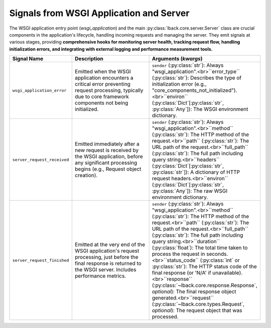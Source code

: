 .. _wsgi-application-signals:

Signals from WSGI Application and Server
========================================

The WSGI application entry point (`wsgi_application`) and the main :py:class:`lback.core.server.Server` class are crucial components in the application's lifecycle, handling incoming requests and managing the server. They emit signals at various stages, providing **comprehensive hooks for monitoring server health, tracking request flow, handling initialization errors, and integrating with external logging and performance measurement tools.**

.. list-table::
   :widths: 25 50 25
   :header-rows: 1

   * - Signal Name
     - Description
     - Arguments (`kwargs`)
   * - ``wsgi_application_error``
     - Emitted when the WSGI application encounters a critical error preventing request processing, typically due to core framework components not being initialized.
     - ``sender`` (:py:class:`str`): Always "wsgi_application".<br>``error_type`` (:py:class:`str`): Describes the type of initialization error (e.g., "core_components_not_initialized").<br>``environ`` (:py:class:`Dict`[:py:class:`str`, :py:class:`Any`]): The WSGI environment dictionary.
   * - ``server_request_received``
     - Emitted immediately after a new request is received by the WSGI application, before any significant processing begins (e.g., Request object creation).
     - ``sender`` (:py:class:`str`): Always "wsgi_application".<br>``method`` (:py:class:`str`): The HTTP method of the request.<br>``path`` (:py:class:`str`): The URL path of the request.<br>``full_path`` (:py:class:`str`): The full path including query string.<br>``headers`` (:py:class:`Dict`[:py:class:`str`, :py:class:`str`]): A dictionary of HTTP request headers.<br>``environ`` (:py:class:`Dict`[:py:class:`str`, :py:class:`Any`]): The raw WSGI environment dictionary.
   * - ``server_request_finished``
     - Emitted at the very end of the WSGI application's request processing, just before the final response is returned to the WSGI server. Includes performance metrics.
     - ``sender`` (:py:class:`str`): Always "wsgi_application".<br>``method`` (:py:class:`str`): The HTTP method of the request.<br>``path`` (:py:class:`str`): The URL path of the request.<br>``full_path`` (:py:class:`str`): The full path including query string.<br>``duration`` (:py:class:`float`): The total time taken to process the request in seconds.<br>``status_code`` (:py:class:`int` or :py:class:`str`): The HTTP status code of the final response (or 'N/A' if unavailable).<br>``response`` (:py:class:`~lback.core.response.Response`, *optional*): The final response object generated.<br>``request`` (:py:class:`~lback.core.types.Request`, *optional*): The request object that was processed.